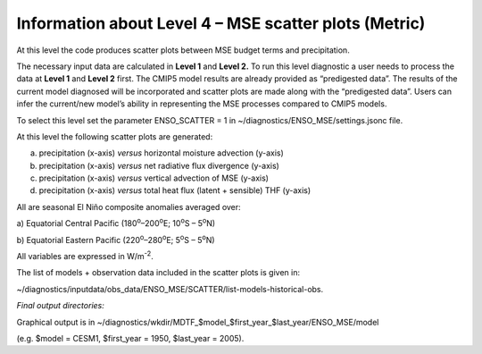 Information about Level 4 – MSE scatter plots (Metric)
======================================================

At this level the code produces scatter plots between MSE budget terms
and precipitation.

The necessary input data are calculated in **Level 1** and **Level 2.**
To run this level diagnostic a user needs to process the data at **Level
1** and **Level 2** first. The CMIP5 model results are already provided
as “predigested data”. The results of the current model diagnosed will
be incorporated and scatter plots are made along with the “predigested
data”. Users can infer the current/new model’s ability in representing
the MSE processes compared to CMIP5 models.

To select this level set the parameter ENSO_SCATTER = 1 in
~/diagnostics/ENSO_MSE/settings.jsonc file.

At this level the following scatter plots are generated:

a) precipitation (x-axis) *versus* horizontal moisture advection (y-axis)

b) precipitation (x-axis) *versus* net radiative flux divergence (y-axis)

c) precipitation (x-axis) *versus* vertical advection of MSE (y-axis)

d) precipitation (x-axis) *versus* total heat flux (latent + sensible) THF (y-axis)

All are seasonal El Niño composite anomalies averaged over:

a) Equatorial Central Pacific (180\ :sup:`o`–200\ :sup:`o`\ E;
10\ :sup:`o`\ S – 5\ :sup:`o`\ N)

b) Equatorial Eastern Pacific (220\ :sup:`o`–280\ :sup:`o`\ E;
5\ :sup:`o`\ S – 5\ :sup:`o`\ N)

All variables are expressed in W/m\ :sup:`-2`.

The list of models + observation data included in the scatter plots is
given in:

~/diagnostics/inputdata/obs_data/ENSO_MSE/SCATTER/list-models-historical-obs.

*Final output directories:*

Graphical output is in
~/diagnostics/wkdir/MDTF_$model_$first_year_$last_year/ENSO_MSE/model

(e.g. $model = CESM1, $first_year = 1950, $last_year = 2005).
